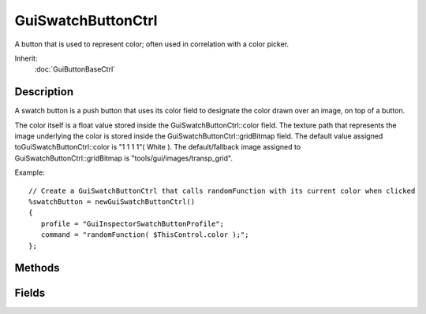 GuiSwatchButtonCtrl
===================

A button that is used to represent color; often used in correlation with a color picker.

Inherit:
	:doc:`GuiButtonBaseCtrl`

Description
-----------

A swatch button is a push button that uses its color field to designate the color drawn over an image, on top of a button.

The color itself is a float value stored inside the GuiSwatchButtonCtrl::color field. The texture path that represents the image underlying the color is stored inside the GuiSwatchButtonCtrl::gridBitmap field. The default value assigned toGuiSwatchButtonCtrl::color is "1 1 1 1"( White ). The default/fallback image assigned to GuiSwatchButtonCtrl::gridBitmap is "tools/gui/images/transp_grid".

Example::

	// Create a GuiSwatchButtonCtrl that calls randomFunction with its current color when clicked
	%swatchButton = newGuiSwatchButtonCtrl()
	{
	   profile = "GuiInspectorSwatchButtonProfile";
	   command = "randomFunction( $ThisControl.color );";
	};

Methods
-------

.. cpp:function:: void GuiSwatchButtonCtrl::setColor(string newColor)

	Set the color of the swatch control.

	:param newColor: The new color string given to the swatch control in float format "r g b a".

Fields
------

.. cpp:member:: ColorF  GuiSwatchButtonCtrl::color

	The foreground color of GuiSwatchButtonCtrl .

.. cpp:member:: string  GuiSwatchButtonCtrl::gridBitmap

	The bitmap used for the transparent grid.
